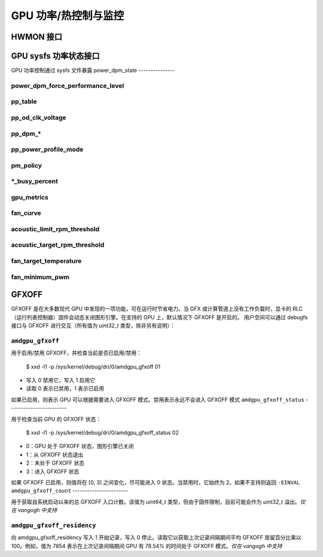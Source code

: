 ===========================================
GPU 功率/热控制与监控
===========================================

HWMON 接口
================

.. kernel-doc:: drivers/gpu/drm/amd/pm/amdgpu_pm.c
   :doc: hwmon

GPU sysfs 功率状态接口
================================

GPU 功率控制通过 sysfs 文件暴露
power_dpm_state
---------------

.. kernel-doc:: drivers/gpu/drm/amd/pm/amdgpu_pm.c
   :doc: power_dpm_state

power_dpm_force_performance_level
---------------------------------

.. kernel-doc:: drivers/gpu/drm/amd/pm/amdgpu_pm.c
   :doc: power_dpm_force_performance_level

pp_table
--------

.. kernel-doc:: drivers/gpu/drm/amd/pm/amdgpu_pm.c
   :doc: pp_table

pp_od_clk_voltage
-----------------

.. kernel-doc:: drivers/gpu/drm/amd/pm/amdgpu_pm.c
   :doc: pp_od_clk_voltage

pp_dpm_*
--------

.. kernel-doc:: drivers/gpu/drm/amd/pm/amdgpu_pm.c
   :doc: pp_dpm_sclk pp_dpm_mclk pp_dpm_socclk pp_dpm_fclk pp_dpm_dcefclk pp_dpm_pcie

pp_power_profile_mode
---------------------

.. kernel-doc:: drivers/gpu/drm/amd/pm/amdgpu_pm.c
   :doc: pp_power_profile_mode

pm_policy
---------------------

.. kernel-doc:: drivers/gpu/drm/amd/pm/amdgpu_pm.c
   :doc: pm_policy

*_busy_percent
---------------

.. kernel-doc:: drivers/gpu/drm/amd/pm/amdgpu_pm.c
   :doc: gpu_busy_percent

.. kernel-doc:: drivers/gpu/drm/amd/pm/amdgpu_pm.c
   :doc: mem_busy_percent

gpu_metrics
-----------

.. kernel-doc:: drivers/gpu/drm/amd/pm/amdgpu_pm.c
   :doc: gpu_metrics

fan_curve
---------

.. kernel-doc:: drivers/gpu/drm/amd/pm/amdgpu_pm.c
   :doc: fan_curve

acoustic_limit_rpm_threshold
----------------------------

.. kernel-doc:: drivers/gpu/drm/amd/pm/amdgpu_pm.c
   :doc: acoustic_limit_rpm_threshold

acoustic_target_rpm_threshold
-----------------------------

.. kernel-doc:: drivers/gpu/drm/amd/pm/amdgpu_pm.c
   :doc: acoustic_target_rpm_threshold

fan_target_temperature
----------------------

.. kernel-doc:: drivers/gpu/drm/amd/pm/amdgpu_pm.c
   :doc: fan_target_temperature

fan_minimum_pwm
---------------

.. kernel-doc:: drivers/gpu/drm/amd/pm/amdgpu_pm.c
   :doc: fan_minimum_pwm

GFXOFF
======

GFXOFF 是在大多数现代 GPU 中发现的一项功能，可在运行时节省电力。当 GFX 或计算管道上没有工作负载时，显卡的 RLC（运行列表控制器）固件会动态关闭图形引擎。在支持的 GPU 上，默认情况下 GFXOFF 是开启的。
用户空间可以通过 debugfs 接口与 GFXOFF 进行交互（所有值为 `uint32_t` 类型，除非另有说明）：

``amdgpu_gfxoff``
-----------------

用于启用/禁用 GFXOFF，并检查当前是否已启用/禁用：

  $ xxd -l1 -p /sys/kernel/debug/dri/0/amdgpu_gfxoff
  01

- 写入 0 禁用它，写入 1 启用它
- 读取 0 表示已禁用，1 表示已启用
如果已启用，则表示 GPU 可以根据需要进入 GFXOFF 模式。禁用表示永远不会进入 GFXOFF 模式
``amdgpu_gfxoff_status``
------------------------

用于检查当前 GPU 的 GFXOFF 状态：

  $ xxd -l1 -p /sys/kernel/debug/dri/0/amdgpu_gfxoff_status
  02

- 0：GPU 处于 GFXOFF 状态，图形引擎已关闭
- 1：从 GFXOFF 状态退出
- 2：未处于 GFXOFF 状态
- 3：进入 GFXOFF 状态

如果 GFXOFF 已启用，则值将在 [0, 3] 之间变化，尽可能进入 0 状态。当禁用时，它始终为 2。如果不支持则返回 ``-EINVAL``
``amdgpu_gfxoff_count``
-----------------------

用于获取自系统启动以来的总 GFXOFF 入口计数。该值为 `uint64_t` 类型，但由于固件限制，目前可能会作为 `uint32_t` 溢出。*仅在 vangogh 中支持*

``amdgpu_gfxoff_residency``
---------------------------

向 amdgpu_gfxoff_residency 写入 1 开始记录，写入 0 停止。读取它以获取上次记录间隔期间平均 GFXOFF 居留百分比乘以 100。例如，值为 7854 表示在上次记录间隔期间 GPU 有 78.54% 的时间处于 GFXOFF 模式。*仅在 vangogh 中支持*

